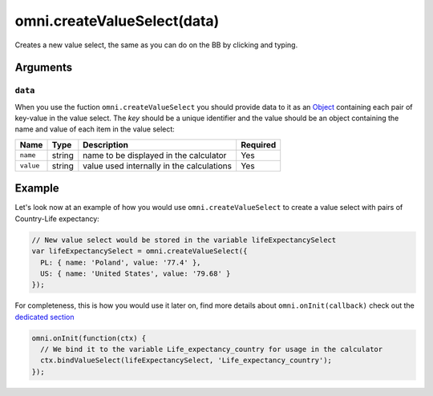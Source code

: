 .. _vSelect:
omni.createValueSelect(data)
----------------------------

Creates a new value select, the same as you can do on the BB by clicking
and typing.

Arguments
~~~~~~~~~

``data``
^^^^^^^^

When you use the fuction ``omni.createValueSelect`` you should provide
data to it as an
`Object <https://www.w3schools.com/js/js_object_definition.asp>`__
containing each pair of key-value in the value select. The *key* should
be a unique identifier and the value should be an object containing the
name and value of each item in the value select:

.. code-block:: javascript
    :linenos:

    var yourValueSelect = omni.createValueSelect({
      uniqueIdentifier1: { name: 'NameOfItem1', value: 'valueOfItem1' },  
      uniqueIdentifier2: { name: 'NameOfItem2', value: 'valueOfItem2' },
      // Add as many items as you need...
    });

+-------------+----------+---------------------------------------------+------------+
| Name        | Type     | Description                                 | Required   |
+=============+==========+=============================================+============+
| ``name``    | string   | name to be displayed in the calculator      | Yes        |
+-------------+----------+---------------------------------------------+------------+
| ``value``   | string   | value used internally in the calculations   | Yes        |
+-------------+----------+---------------------------------------------+------------+

Example
~~~~~~~

Let's look now at an example of how you would use
``omni.createValueSelect`` to create a value select with pairs of
Country-Life expectancy:

.. code-block:: javascript

    // New value select would be stored in the variable lifeExpectancySelect
    var lifeExpectancySelect = omni.createValueSelect({
      PL: { name: 'Poland', value: '77.4' },
      US: { name: 'United States', value: '79.68' }
    });

For completeness, this is how you would use it later on, find more
details about ``omni.onInit(callback)`` check out the `dedicated
section <#oninit>`__

.. code-block:: javascript

    omni.onInit(function(ctx) {
      // We bind it to the variable Life_expectancy_country for usage in the calculator
      ctx.bindValueSelect(lifeExpectancySelect, 'Life_expectancy_country');
    });

